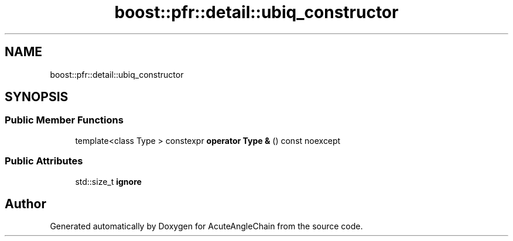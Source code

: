 .TH "boost::pfr::detail::ubiq_constructor" 3 "Sun Jun 3 2018" "AcuteAngleChain" \" -*- nroff -*-
.ad l
.nh
.SH NAME
boost::pfr::detail::ubiq_constructor
.SH SYNOPSIS
.br
.PP
.SS "Public Member Functions"

.in +1c
.ti -1c
.RI "template<class Type > constexpr \fBoperator Type &\fP () const noexcept"
.br
.in -1c
.SS "Public Attributes"

.in +1c
.ti -1c
.RI "std::size_t \fBignore\fP"
.br
.in -1c

.SH "Author"
.PP 
Generated automatically by Doxygen for AcuteAngleChain from the source code\&.
